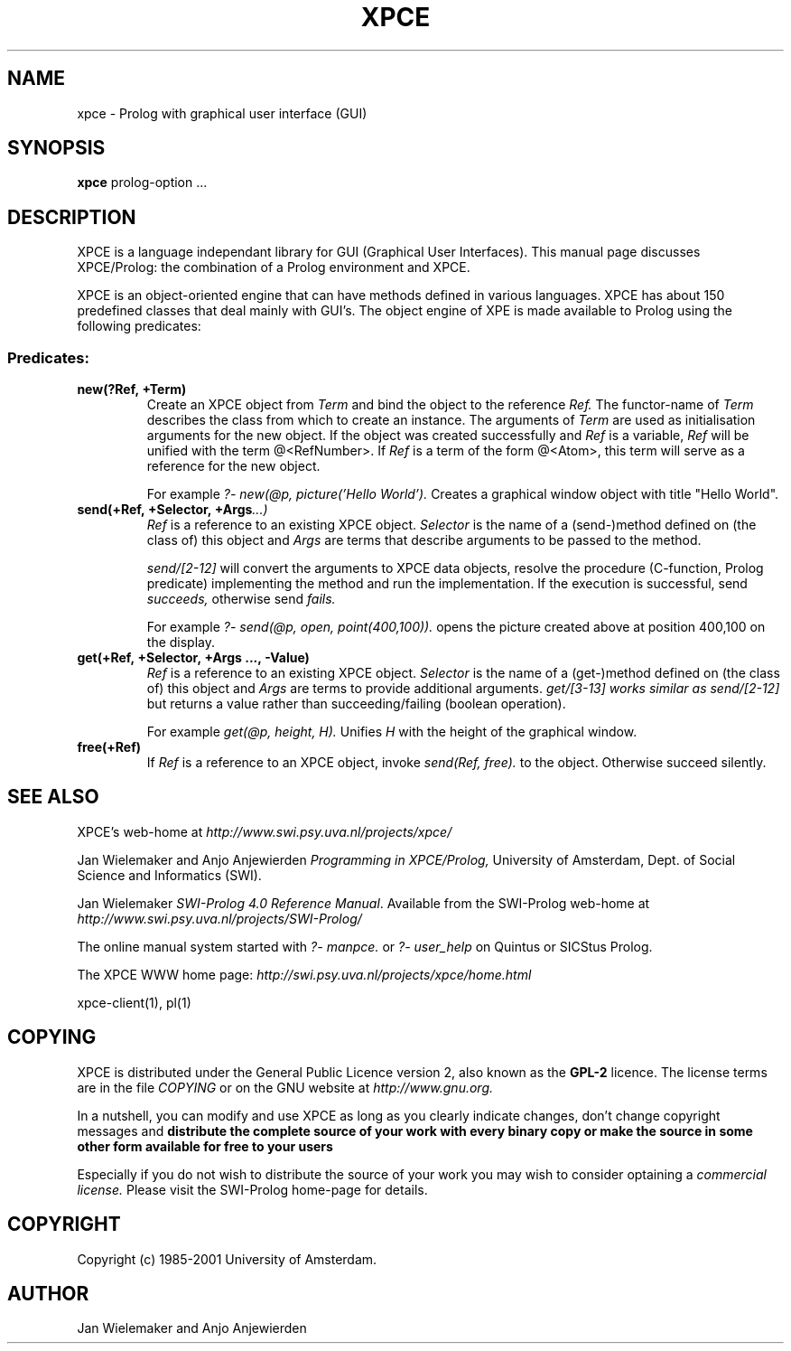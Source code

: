 .TH XPCE 1 "February 7, 2001"
.SH NAME
xpce \- Prolog with graphical user interface (GUI)
.SH SYNOPSIS
.BR xpce
prolog-option ...
.SH DESCRIPTION
XPCE is a language independant library for GUI (Graphical User Interfaces).
This manual page discusses XPCE/Prolog: the combination of a Prolog
environment and XPCE.
.PP
XPCE is an object-oriented engine that can have methods defined in
various languages. XPCE has about 150 predefined classes that deal
mainly with GUI's.  The object engine of XPE is made available to Prolog
using the following predicates:
.SS Predicates:
.TP
.BI new(?Ref,\ +Term)
Create an XPCE object from
.I Term
and bind the object to the reference
.I Ref.
The functor-name of
.I Term
describes the class from which to create an instance.  The arguments of
.I Term
are used as initialisation arguments for the new object.  If the object
was created successfully and
.I Ref
is a variable,
.I Ref
will be unified with the term @<RefNumber>.  If
.I Ref
is a term of the form @<Atom>, this term will serve as a reference for
the new object.

For example
.I ?- new(@p, picture('Hello World').
Creates a graphical window object with title "Hello World".
.TP
.BI send(+Ref,\ +Selector,\ +Args ...)
.I Ref
is a reference to an existing XPCE object.
.I Selector
is the name of a (send-)method defined on (the class of) this object and
.I Args
are terms that describe arguments to be passed to the method.

.I send/[2-12]
will convert the arguments to XPCE data objects, resolve the procedure
(C-function, Prolog predicate) implementing the method and run the
implementation.  If the execution is successful, send
.I succeeds,
otherwise send
.I fails.

For example
.I ?- send(@p,\ open,\ point(400,100)).
opens the picture created above at position 400,100 on the display.
.TP
.BI get(+Ref,\ +Selector,\ +Args\ ...,\ -Value)
.I Ref
is a reference to an existing XPCE object.
.I Selector
is the name of a (get-)method defined on (the class of) this object and
.I Args
are terms to provide additional arguments.
.I get/[3-13] works similar as
.I send/[2-12]
but returns a value rather than succeeding/failing (boolean operation).

For example
.I get(@p, height, H).
Unifies
.I H
with the height of the graphical window.
.TP
.BI free(+Ref)
If
.I Ref
is a reference to an XPCE object, invoke
.I send(Ref, free).
to the object.  Otherwise succeed silently.
.SH "SEE ALSO"
XPCE's web-home at
.I http://www.swi.psy.uva.nl/projects/xpce/
.PP
Jan Wielemaker and Anjo Anjewierden
.I Programming in XPCE/Prolog,
University of Amsterdam, Dept. of Social Science and Informatics (SWI).
.PP
Jan Wielemaker
.IR "SWI-Prolog 4.0 Reference Manual" .
Available from the SWI-Prolog web-home at
.I http://www.swi.psy.uva.nl/projects/SWI-Prolog/
.PP
The online manual system started with
.I ?- manpce.
or
.I ?- user_help
on Quintus or SICStus Prolog.
.PP
The XPCE WWW home page:
.I http://swi.psy.uva.nl/projects/xpce/home.html
.PP
xpce-client(1), pl(1)
.SH COPYING
XPCE is distributed under the General Public Licence version 2,
also known as the
.B GPL-2
licence.  The license terms are in the file
.I COPYING
or on the GNU website at
.I http://www.gnu.org.
.PP
In a nutshell, you can modify and use XPCE as long as you clearly
indicate changes, don't change copyright messages and
.B distribute the complete source of your work with every binary
.B copy or make the source in some other form available for free to your users 
.PP
Especially if you do not wish to distribute the source of your work you
may wish to consider optaining a
.I commercial license.
Please visit the SWI-Prolog home-page for details.
.SH COPYRIGHT
Copyright (c) 1985\-2001 University of Amsterdam.
.SH AUTHOR
Jan Wielemaker and Anjo Anjewierden


